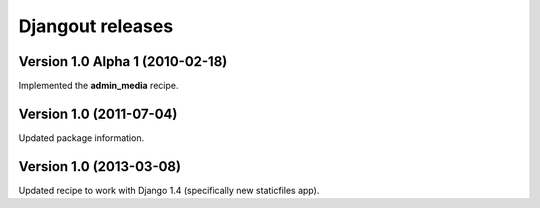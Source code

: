 **Djangout** releases
=====================


Version 1.0 Alpha 1 (2010-02-18)
--------------------------------

Implemented the **admin_media** recipe.


Version 1.0 (2011-07-04)
--------------------------------

Updated package information.


Version 1.0 (2013-03-08)
--------------------------------

Updated recipe to work with Django 1.4 (specifically new staticfiles app).

